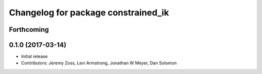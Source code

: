 ^^^^^^^^^^^^^^^^^^^^^^^^^^^^^^^^^^^^
Changelog for package constrained_ik
^^^^^^^^^^^^^^^^^^^^^^^^^^^^^^^^^^^^

Forthcoming
-----------

0.1.0 (2017-03-14)
------------------
* Initial release
* Contributors: Jeremy Zoss, Levi Armstrong, Jonathan W Meyer, Dan Solomon
